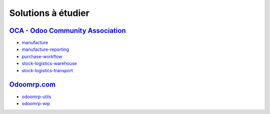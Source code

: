 ###############################
Solutions à étudier
###############################

=====================================================
`OCA - Odoo Community Association <https://odoo-community.org>`_
=====================================================

-   `manufacture <https://github.com/OCA/manufacture>`_
-   `manufacture-reporting <https://github.com/OCA/manufacture-reporting>`_
-   `purchase-workflow <https://github.com/OCA/purchase-workflow>`_
-   `stock-logistics-warehouse <https://github.com/OCA/stock-logistics-warehouse>`_
-   `stock-logistics-transport <https://github.com/OCA/stock-logistics-transport>`_


=====================================================
`Odoomrp.com <http://www.odoomrp.com>`_
=====================================================

-   `odoomrp-utils <https://github.com/odoomrp/odoomrp-utils>`_
-   `odoomrp-wip <https://github.com/odoomrp/odoomrp-wip>`_
